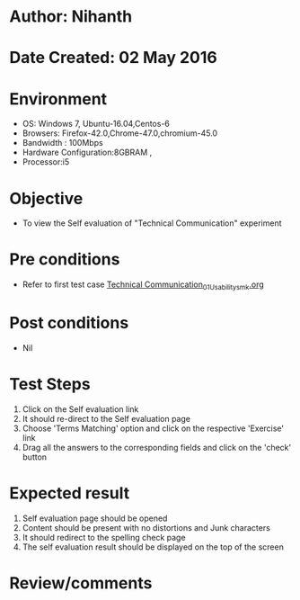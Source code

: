 * Author: Nihanth
* Date Created: 02 May 2016
* Environment
  - OS: Windows 7, Ubuntu-16.04,Centos-6
  - Browsers: Firefox-42.0,Chrome-47.0,chromium-45.0
  - Bandwidth : 100Mbps
  - Hardware Configuration:8GBRAM , 
  - Processor:i5

* Objective
  - To view the Self evaluation of "Technical Communication" experiment

* Pre conditions
  - Refer to first test case [[https://github.com/Virtual-Labs/virtual-english-iitg/blob/master/test-cases/integration_test-cases/Technical Communication/Technical Communication_01_Usability_smk.org][Technical Communication_01_Usability_smk.org]]

* Post conditions
  - Nil
* Test Steps
  1. Click on the Self evaluation link 
  2. It should re-direct to the Self evaluation page
  3. Choose 'Terms Matching' option and click on the respective 'Exercise' link
  4. Drag all the answers to the corresponding fields and click on the 'check' button

* Expected result
  1. Self evaluation page should be opened
  2. Content should be present with no distortions and Junk characters
  3. It should redirect to the spelling check page 
  4. The self evaluation result should be displayed on the top of the screen

* Review/comments


